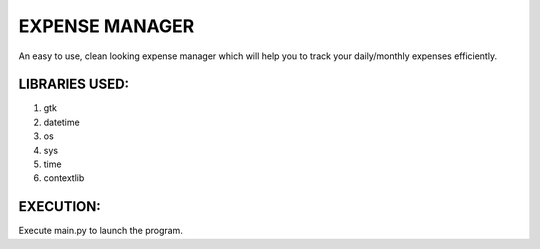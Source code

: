 ===============
EXPENSE MANAGER
===============

An easy to use, clean looking expense manager which will help you to track your daily/monthly expenses efficiently.


LIBRARIES USED:
---------------

1. gtk
2. datetime
3. os
4. sys
5. time
6. contextlib

EXECUTION:
----------

Execute main.py to launch the program.